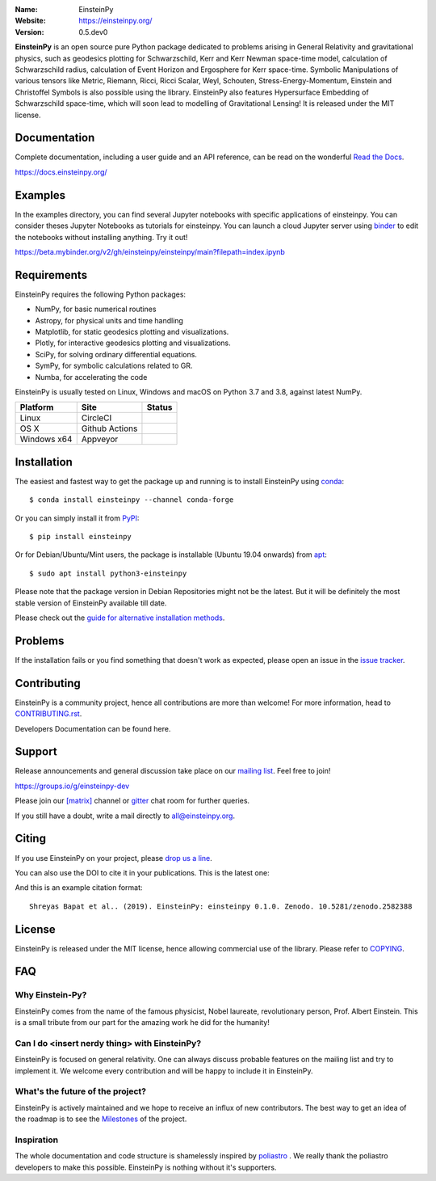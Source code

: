 .. einsteinpy

.. image:: https://blog.einsteinpy.org/img/logo.png
   :target: https://einsteinpy.org/
   :alt: EinsteinPy logo
   :width: 675px
   :align: center

.. |astropy| image:: http://img.shields.io/badge/powered%20by-AstroPy-orange.svg?style=flat-square
   :target: http://www.astropy.org/

.. |mailing| image:: https://img.shields.io/badge/mailing%20list-groups.io-8cbcd1.svg?style=flat-square
   :target: https://groups.io/g/einsteinpy-dev

.. |doi| image:: https://zenodo.org/badge/168302584.svg?style=flat-square
   :target: https://zenodo.org/badge/latestdoi/168302584

.. |gitter| image:: https://img.shields.io/gitter/room/EinsteinPy-Project/EinsteinPy.svg?logo=gitter&style=flat-square
   :alt: Join the chat at https://gitter.im/EinsteinPy-Project/EinsteinPy
   :target: https://gitter.im/EinsteinPy-Project/EinsteinPy?utm_source=badge&utm_medium=badge&utm_campaign=pr-badge&utm_content=badge

.. |riotchat| image:: https://img.shields.io/matrix/einsteinpy:matrix.org.svg?logo=riot&style=flat-square
   :target: https://riot.im/app/#/room/#einsteinpy:matrix.org

.. |license| image:: https://img.shields.io/badge/license-MIT-blue.svg?style=flat-square
   :target: https://github.com/einsteinpy/einsteinpy/raw/main/COPYING

.. |docs| image:: https://img.shields.io/badge/docs-latest-brightgreen.svg?style=flat-square
   :target: https://docs.einsteinpy.org/en/latest/?badge=latest

.. |circleci| image:: https://img.shields.io/circleci/project/github/einsteinpy/einsteinpy/main.svg?style=flat-square&logo=circleci
   :target: https://circleci.com/gh/einsteinpy/einsteinpy

.. |ghactions| image:: https://img.shields.io/github/workflow/status/einsteinpy/einsteinpy/Test_MacOS?logo=github&style=flat-square
   :target: https://github.com/einsteinpy/einsteinpy/actions?query=branch%3Amain

.. |codecov| image:: https://img.shields.io/codecov/c/github/einsteinpy/einsteinpy.svg?style=flat-square
   :target: https://codecov.io/github/einsteinpy/einsteinpy?branch=main

.. |appveyor| image:: https://img.shields.io/appveyor/ci/shreyasbapat/einsteinpy/main?logo=appveyor&style=flat-square
   :target: https://ci.appveyor.com/project/shreyasbapat/einsteinpy/branch/main

.. |orcid-shreyas| image:: https://img.shields.io/badge/id-0000--0002--0870--4665-a6ce39.svg
   :target: https://orcid.org/0000-0002-0870-4665

:Name: EinsteinPy
:Website: https://einsteinpy.org/
:Version: 0.5.dev0

|astropy| |mailing| |gitter| |riotchat| |license| |docs|

|circleci| |ghactions| |appveyor| |codecov|

**EinsteinPy** is an open source pure Python package dedicated to problems arising
in General Relativity and gravitational physics, such as geodesics plotting for
Schwarzschild, Kerr and Kerr Newman space-time model, calculation of Schwarzschild
radius, calculation of Event Horizon and Ergosphere for Kerr space-time. Symbolic
Manipulations of various tensors like Metric, Riemann, Ricci, Ricci Scalar, Weyl,
Schouten, Stress-Energy-Momentum, Einstein and Christoffel Symbols is also possible
using the library. EinsteinPy also features Hypersurface Embedding of Schwarzschild
space-time, which will soon lead to modelling of Gravitational Lensing!
It is released under the MIT license.

Documentation
=============

|docs|

Complete documentation, including a user guide and an API reference, can be read on
the wonderful `Read the Docs`_.

https://docs.einsteinpy.org/

.. _`Read the Docs`: https://readthedocs.org/

Examples
========

.. |mybinder| image:: https://img.shields.io/badge/launch-binder-e66581.svg?style=flat-square
   :target: https://beta.mybinder.org/v2/gh/einsteinpy/einsteinpy/main?filepath=index.ipynb

|mybinder|

In the examples directory, you can find several Jupyter notebooks with specific
applications of einsteinpy. You can consider theses Jupyter Notebooks as tutorials for einsteinpy.
You can launch a cloud Jupyter server using `binder`_ to edit
the notebooks without installing anything. Try it out!

https://beta.mybinder.org/v2/gh/einsteinpy/einsteinpy/main?filepath=index.ipynb

.. _binder: https://beta.mybinder.org/

Requirements
============

EinsteinPy requires the following Python packages:

* NumPy, for basic numerical routines
* Astropy, for physical units and time handling
* Matplotlib, for static geodesics plotting and visualizations.
* Plotly, for interactive geodesics plotting and visualizations.
* SciPy, for solving ordinary differential equations.
* SymPy, for symbolic calculations related to GR.
* Numba, for accelerating the code

EinsteinPy is usually tested on Linux, Windows and macOS on Python 3.7 and 3.8, against latest NumPy.

==============  ===============  ===================
Platform        Site             Status
==============  ===============  ===================
Linux           CircleCI         |circleci|
OS X            Github Actions   |ghactions|
Windows x64     Appveyor         |appveyor|
==============  ===============  ===================

Installation
============

The easiest and fastest way to get the package up and running is to
install EinsteinPy using `conda <http://conda.io>`_::

  $ conda install einsteinpy --channel conda-forge
  
Or you can simply install it from `PyPI <https://pypi.org/>`_::

  $ pip install einsteinpy

Or for Debian/Ubuntu/Mint users, the package is installable (Ubuntu 19.04 onwards) from `apt <https://packages.debian.org/sid/python3-einsteinpy>`_::

  $ sudo apt install python3-einsteinpy

Please note that the package version in Debian Repositories might not be the latest.
But it will be definitely the most stable version of EinsteinPy available till date.

Please check out the `guide for alternative installation methods`_.

.. _`guide for alternative installation methods`: https://einsteinpy.github.io/installation/


Problems
========

If the installation fails or you find something that doesn't work as expected,
please open an issue in the `issue tracker`_.

.. _`issue tracker`: https://github.com/einsteinpy/einsteinpy/issues

Contributing
============

EinsteinPy is a community project, hence all contributions are more than
welcome! For more information, head to `CONTRIBUTING.rst`_.

.. _`CONTRIBUTING.rst`: https://github.com/einsteinpy/einsteinpy/blob/main/CONTRIBUTING.rst

Developers Documentation can be found here.

Support
=======

|mailing|

Release announcements and general discussion take place on our `mailing list`_.
Feel free to join!

.. _`mailing list`: https://groups.io/g/einsteinpy-dev

https://groups.io/g/einsteinpy-dev

Please join our `[matrix]`_ channel or `gitter`_ chat room for further queries.

.. _`[matrix]`: https://matrix.to/#/#einsteinpy:matrix.org

.. _`gitter`: https://gitter.im/EinsteinPy-Project/EinsteinPy

If you still have a doubt, write a mail directly to `all@einsteinpy.org <mailto:all@einsteinpy.org>`_.

Citing
======

If you use EinsteinPy on your project, please
`drop us a line <mailto:all@einsteinpy.org>`_.

You can also use the DOI to cite it in your publications. This is the latest
one:

|doi|

And this is an example citation format::

 Shreyas Bapat et al.. (2019). EinsteinPy: einsteinpy 0.1.0. Zenodo. 10.5281/zenodo.2582388


License
=======

|license|

EinsteinPy is released under the MIT license, hence allowing commercial
use of the library. Please refer to `COPYING`_.

.. _`COPYING`: https://github.com/einsteinpy/einsteinpy/blob/main/COPYING

FAQ
===

Why Einstein-Py?
----------------

EinsteinPy comes from the name of the famous physicist, Nobel laureate, revolutionary person, Prof. Albert Einstein.
This is a small tribute from our part for the amazing work he did for the humanity!


Can I do <insert nerdy thing> with EinsteinPy?
----------------------------------------------

EinsteinPy is focused on general relativity.  One can always discuss probable features on the mailing list and try to implement it.
We welcome every contribution and will be happy to include it in EinsteinPy.

What's the future of the project?
---------------------------------

EinsteinPy is actively maintained and we hope to receive an influx of new contributors.
The best way to get an idea of the roadmap is to see the `Milestones`_ of
the project.

.. _`Milestones`: https://github.com/einsteinpy/einsteinpy/milestones

Inspiration
-----------

The whole documentation and code structure is shamelessly inspired by `poliastro`_ . We really thank the poliastro
developers to make this possible. EinsteinPy is nothing without it's supporters.

.. _`poliastro`: https://docs.poliastro.space/
